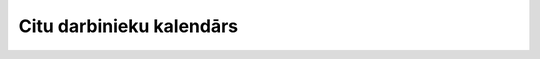 .. 5209 =============================Citu darbinieku kalendārs=============================  